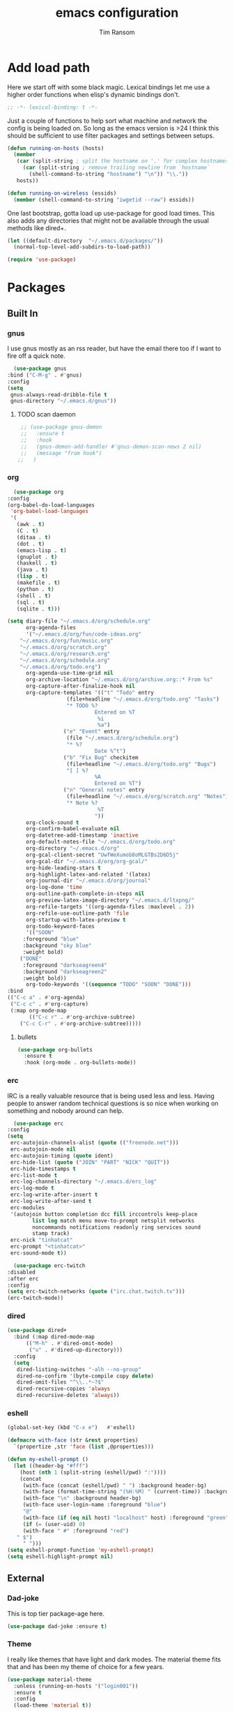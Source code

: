 #+AUTHOR: Tim Ransom
#+TITLE: emacs configuration

* Add load path

  Here we start off with some black magic. Lexical bindings let me use a higher order functions when elisp's dynamic bindings don't. 
  #+BEGIN_SRC emacs-lisp
    ;; -*- lexical-binding: t -*-
  #+END_SRC

  Just a couple of functions to help sort what machine and network the config is being loaded on. So long as the emacs version is >24 I think this should be sufficient to use filter packages and settings between setups.
  #+BEGIN_SRC emacs-lisp
    (defun running-on-hosts (hosts)
      (member
       (car (split-string ; split the hostname on '.' for complex hostnames
	     (car (split-string ; remove trailing newline from `hostname`
		   (shell-command-to-string "hostname") "\n")) "\\."))
       hosts))

    (defun running-on-wireless (essids)
      (member (shell-command-to-string "iwgetid --raw") essids))
  #+END_SRC

  One last bootstrap, gotta load up use-package for good load times. This also adds any directories that might not be available through the usual methods like dired+.
  #+BEGIN_SRC emacs-lisp
    (let ((default-directory  "~/.emacs.d/packages/"))
      (normal-top-level-add-subdirs-to-load-path))

    (require 'use-package)
  #+END_SRC

* Packages
** Built In
*** gnus

    I use gnus mostly as an rss reader, but have the email there too if I want to fire off a quick note.
    #+BEGIN_SRC emacs-lisp
      (use-package gnus
	:bind ("C-M-g" . #'gnus)
	:config
	(setq
	 gnus-always-read-dribble-file t
	 gnus-directory "~/.emacs.d/gnus"))
    #+END_SRC

**** TODO scan daemon
     #+BEGIN_SRC emacs-lisp
     ;; (use-package gnus-demon
     ;;   :ensure t
     ;;   :hook
     ;;   (gnus-demon-add-handler #'gnus-demon-scan-news 2 nil)
     ;;   (message "from hook")
    ;;   )
     #+END_SRC

*** org
    #+BEGIN_SRC emacs-lisp
      (use-package org
	:config
	(org-babel-do-load-languages
	 'org-babel-load-languages
	 '(
	   (awk . t)
	   (C . t)
	   (ditaa . t)
	   (dot . t)
	   (emacs-lisp . t)
	   (gnuplot . t)
	   (haskell . t)
	   (java . t)
	   (lisp . t)
	   (makefile . t)
	   (python . t)
	   (shell . t)
	   (sql . t)
	   (sqlite . t)))

	(setq diary-file "~/.emacs.d/org/schedule.org"
	      org-agenda-files
	      '("~/.emacs.d/org/fun/code-ideas.org"
		"~/.emacs.d/org/fun/music.org"
		"~/.emacs.d/org/scratch.org"
		"~/.emacs.d/org/research.org"
		"~/.emacs.d/org/schedule.org"
		"~/.emacs.d/org/todo.org")
	      org-agenda-use-time-grid nil
	      org-archive-location "~/.emacs.d/org/archive.org::* From %s"
	      org-capture-after-finalize-hook nil
	      org-capture-templates '(("t" "Todo" entry
				       (file+headline "~/.emacs.d/org/todo.org" "Tasks")
				       "* TODO %?
								Entered on %T
								 %i
								 %a")
				      ("e" "Event" entry
				       (file "~/.emacs.d/org/schedule.org")
				       "* %?
								Date %^t")
				      ("b" "Fix Bug" checkitem
				       (file+headline "~/.emacs.d/org/todo.org" "Bugs")
				       "[ ] %?
								%A
								Entered on %T")
				      ("n" "General notes" entry
				       (file+headline "~/.emacs.d/org/scratch.org" "Notes")
				       "* Note %?
								 %T
								"))
	      org-clock-sound t
	      org-confirm-babel-evaluate nil
	      org-datetree-add-timestamp 'inactive
	      org-default-notes-file "~/.emacs.d/org/todo.org"
	      org-directory "~/.emacs.d/org"
	      org-gcal-client-secret "UwfWeXumob8oMLGTBs2D6D5j"
	      org-gcal-dir "~/.emacs.d/org/org-gcal/"
	      org-hide-leading-stars t
	      org-highlight-latex-and-related '(latex)
	      org-journal-dir "~/.emacs.d/org/journal"
	      org-log-done 'time
	      org-outline-path-complete-in-steps nil
	      org-preview-latex-image-directory "~/.emacs.d/ltxpng/"
	      org-refile-targets '((org-agenda-files :maxlevel . 2))
	      org-refile-use-outline-path 'file
	      org-startup-with-latex-preview t
	      org-todo-keyword-faces
	      '(("SOON"
		 :foreground "blue"
		 :background "sky blue"
		 :weight bold)
		("DONE"
		 :foreground "darkseagreen4"
		 :background "darkseagreen2"
		 :weight bold))
	      org-todo-keywords '((sequence "TODO" "SOON" "DONE")))
	:bind
	(("C-c a" . #'org-agenda)
	 ("C-c c" . #'org-capture)
	 (:map org-mode-map
	       (("C-c r" . #'org-archive-subtree)
		("C-c C-r" . #'org-archive-subtree)))))
    #+END_SRC

**** bullets
     #+BEGIN_SRC emacs-lisp
    (use-package org-bullets
      :ensure t
      :hook (org-mode . org-bullets-mode))
     #+END_SRC

*** erc

    IRC is a really valuable resource that is being used less and less. Having people to answer random technical questions is so nice when working on something and nobody around can help.
    #+BEGIN_SRC emacs-lisp
      (use-package erc
	:config
	(setq
	 erc-autojoin-channels-alist (quote (("freenode.net")))
	 erc-autojoin-mode nil
	 erc-autojoin-timing (quote ident)
	 erc-hide-list (quote ("JOIN" "PART" "NICK" "QUIT"))
	 erc-hide-timestamps t
	 erc-list-mode t
	 erc-log-channels-directory "~/.emacs.d/erc_log"
	 erc-log-mode t
	 erc-log-write-after-insert t
	 erc-log-write-after-send t
	 erc-modules
	 '(autojoin button completion dcc fill irccontrols keep-place
		    list log match menu move-to-prompt netsplit networks
		    noncommands notifications readonly ring services sound
		    stamp track)
	 erc-nick "tinhatcat"
	 erc-prompt "<tinhatcat>"
	 erc-sound-mode t))

      (use-package erc-twitch
	:disabled
	:after erc
	:config
	(setq erc-twitch-networks (quote ("irc.chat.twitch.tv")))
	(erc-twitch-mode))
    #+END_SRC

*** dired
  #+BEGIN_SRC emacs-lisp
  (use-package dired+
    :bind (:map dired-mode-map
		(("M-h" . #'dired-omit-mode)
		 ("u" . #'dired-up-directory)))
    :config
    (setq
     dired-listing-switches "-alh --no-group"
     dired-no-confirm '(byte-compile copy delete)
     dired-omit-files "^\\..*~?$"
     dired-recursive-copies 'always
     dired-recursive-deletes 'always))
  #+END_SRC

*** eshell
#+BEGIN_SRC emacs-lisp
  (global-set-key (kbd "C-x e")   #'eshell)

  (defmacro with-face (str &rest properties)
    `(propertize ,str 'face (list ,@properties)))

  (defun my-eshell-prompt ()
    (let ((header-bg "#fff")
	  (host (nth 1 (split-string (eshell/pwd) ":"))))
      (concat
       (with-face (concat (eshell/pwd) " ") :background header-bg)
       (with-face (format-time-string "(%H:%M) " (current-time)) :background header-bg :foreground "#888")
       (with-face "\n" :background header-bg)
       (with-face user-login-name :foreground "blue")
       "@"
       (with-face (if (eq nil host) "localhost" host) :foreground "green")
       (if (= (user-uid) 0)
	   (with-face " #" :foreground "red")
	 " $")
       " ")))
  (setq eshell-prompt-function 'my-eshell-prompt)
  (setq eshell-highlight-prompt nil)
#+END_SRC
** External

*** Dad-joke

    This is top tier package-age here.
    #+BEGIN_SRC emacs-lisp
  (use-package dad-joke :ensure t)
    #+END_SRC

*** Theme

    I really like themes that have light and dark modes. The material theme fits that and has been my theme of choice for a few years.
    #+BEGIN_SRC emacs-lisp
  (use-package material-theme
    :unless (running-on-hosts '("login001"))
    :ensure t
    :config
    (load-theme 'material t))
    #+END_SRC

    Switch between the light and dark modes on sunrise and sunset. Lets me know what the sun is doing even when I spend all day inside :)
    #+BEGIN_SRC emacs-lisp
      (use-package theme-changer
	:unless (running-on-hosts '("login001"))
	:ensure t
	:init
	(setq calendar-latitude 34.67
	      calendar-location-name "Clemson, SC"
	      calendar-longitude -82.84)
	:config (change-theme 'material-light 'material))
    #+END_SRC

*** helm

    Helm is really a game changer for emacs. More over, it's the helm extensions that can really turn something tedious to easy.
    #+BEGIN_SRC emacs-lisp
      (when (>= (string-to-number emacs-version) 24.4)
        (use-package helm
          :ensure t
          :bind (("M-x" . #'helm-M-x)
                 ("C-x b" . #'helm-buffers-list)
                 ("C-x f" . #'helm-find-files)
                 ("C-x C-f" . #'helm-find-files))
          :config
          (helm-mode t)))
    #+END_SRC

**** tramp

     Reads in [[file:~/.ssh/config][my ssh config]] and connects me without needing to remember the trmp syntax.
     #+BEGIN_SRC emacs-lisp
       (when (>= (string-to-number emacs-version) 24.4)
         (use-package helm-tramp
           :unless (running-on-hosts '("login001"))
           :ensure t
           :requires helm))
     #+END_SRC

**** bbdb

     This seems to be the most accepted way to manage contact info with emacs. It works well with mail and gnus though so it's okay with me.
     #+BEGIN_SRC emacs-lisp
       (when (>= (string-to-number emacs-version) 24.4)
         (use-package helm-bbdb
           :unless (running-on-hosts '("login001"))
           :ensure t
           :requires helm
           :bind (("<f5>" . #'helm-bbdb))))
     #+END_SRC

**** TODO dictionary

     Every computer used for writing should have a dictionary available by keystroke.
     #+BEGIN_SRC emacs-lisp
       (when (>= (string-to-number emacs-version) 24.4)
         (use-package helm-dictionary
           :unless (running-on-hosts '("login001"))
           :requires helm
           :ensure t
           :bind (("<f8>" . #'helm-dictionary))
           :config
           (setq
            helm-dictionary-browser-function 'browse-url-firefox
            helm-dictionary-database "/usr/share/dict/words"
            helm-dictionary-online-dicts
            '(("wiktionary" . "http://en.wiktionary.org/wiki/%s")
              ("Oxford English Dictionary" . "www.oed.com/search?searchType=dictionary&q=%s")
              ("Merriam-Webster" . "https://www.merriam-webster.com/dictionary/%s"))
            helm-dictionary-use-full-frame nil)))
     #+END_SRC

*** magit

    Great way to interact with git. Not much config needed, just a global keybinding to pop open the status.
    #+BEGIN_SRC emacs-lisp
      (when (>= (string-to-number emacs-version) 25.1)
      (use-package magit
        :ensure t
        :bind ("C-x g" . #'magit-status)))
    #+END_SRC

*** pdf
    #+BEGIN_SRC emacs-lisp
      (use-package pdf-tools
	:ensure t
	:unless (or (string= nil (getenv "DESKTOP_SESSION")) 
		     (running-on-hosts '("login001")))
	:load-path "site-lisp/pdf-tools/lisp"
	:magic ("%PDF" . pdf-view-mode)
	:config
	(pdf-tools-install)
	(setq pdf-misc-print-programm "/usr/bin/gtklp"))
    #+END_SRC

*** TODO dashboard

    This dashboard pairs really well with exwm but has been a bit of a pain to set up.
    For now I'm still choosing an org-mode scratch buffer but this is a todo.
    #+BEGIN_SRC emacs-lisp
      (use-package projectile
        :disabled
        :if (>= (string-to-number emacs-version) 24.4)
        :ensure t)
      (use-package page-break-lines
        :disabled
        :if (>= (string-to-number emacs-version) 24.4)
        :ensure t)
      (use-package dashboard
        :disabled
        :ensure t
        :after (projectile page-line-breaks)
        :config
        (dashboard-setup-startup-hook)
        (setq dashboard-items '((recents  . 5)
                                (bookmarks . 5)
                                (projects . 5)
                                (agenda . 5)
                                (registers . 5))))
    #+END_SRC

*** transmission
    #+BEGIN_SRC emacs-lisp
      (when (>= (string-to-number emacs-version) 24.4)
      (use-package transmission
        :ensure t
        :if (running-on-hosts '("joseki" "tengen"))
        :config
        (setq
         transmission-refresh-modes
         '(transmission-mode
           transmission-files-mode
           transmission-info-mode
           transmission-peers-mode))))
    #+END_SRC

*** emms
    #+BEGIN_SRC emacs-lisp
	  (use-package emms
	    :if (running-on-hosts '("joseki" "tengen"))
	    :ensure t
	    :config
	    (setq
	     emms-cache-get-function 'emms-cache-get
	     emms-cache-modified-function 'emms-cache-dirty
	     emms-cache-set-function 'emms-cache-set
	     emms-info-functions '(emms-info-mediainfo
							   emms-info-mpd emms-info-cueinfo
							   emms-info-ogginfo)
	     emms-mode-line-cycle t
	     emms-mode-line-mode-line-function 'emms-mode-line-cycle-mode-line-function
	     emms-player-mpd-music-directory "/home/tsranso/Music"
	     emms-player-mplayer-command-name "mpv"
	     emms-player-next-function 'emms-score-next-noerror
	     emms-playlist-default-major-mode 'emms-playlist-mode
	     emms-playlist-update-track-function 'emms-playlist-mode-update-track-function
	     emms-track-description-function 'emms-info-track-description))
    #+END_SRC

*** bbdb

    #+BEGIN_SRC emacs-lisp
      (use-package bbdb
        :ensure t
        :config
        (setq
         bbdb-dial-function
         (lambda
           (phone-number)
           (kdeconnect-send-sms
            (read-string "Enter message: ")
            (string-to-int
             (replace-regexp-in-string "[() -]" "" phone-number))))))
    #+END_SRC

*** slime

    Everybody who wants to dive into lisp should use slime. Even if just for learning differences between the lisps, slime is the way to go for lisp dev.
    #+BEGIN_SRC emacs-lisp
    (use-package slime
	  :ensure t
	  :config
	  (setq inferior-lisp-program "sbcl")
	  slime-contribs '(slime-fancy))
    #+END_SRC

*** fill column indicator
    #+BEGIN_SRC emacs-lisp
      (when (>= (string-to-number emacs-version) 25)
        (use-package fill-column-indicator
          :ensure t
          :config
          (setq
           fci-rule-column 80
           fill-column 80)))
    #+END_SRC

*** smart mode line
    #+BEGIN_SRC emacs-lisp
      (use-package smart-mode-line
	:ensure t
	:init 
	(setq sml/theme 'respectful
	      sml/no-confirm-load-theme t)
	:config
	(sml/setup)
	(setq sml/name-width 30))
    #+END_SRC

*** gnuplot

#+BEGIN_SRC emacs-lisp
  (use-package gnuplot :ensure t)
#+END_SRC

* Moving around

  Here are just about my only modifications to ordinary bindings. Mostly just convienience and intution things.
  #+BEGIN_SRC emacs-lisp
    (global-set-key (kbd "M-o")     #'other-window)
    (global-set-key (kbd "M-h")     #'backward-kill-word)                   
    (global-set-key (kbd "C-x k")   #'kill-this-buffer)                     
    (global-set-key (kbd "C-x C-k") #'kill-this-buffer)                     
    (global-set-key (kbd "C-h")     #'delete-backward-char)                 
    (global-set-key (kbd "C-x 2")                                           
		    (lambda ()                                              
		      (interactive)                                         
		      (split-window-vertically)                             
		      (other-window 1)))    
  #+END_SRC

** smartparens

#+BEGIN_SRC emacs-lisp
  (use-package smartparens
      :ensure t
      :hook (prog-mode . turn-on-smartparens-strict-mode))
#+END_SRC

** Hide show minor mode

#+BEGIN_SRC emacs-lisp
  (use-package hs-minor-mode
    :hook prog-mode
    :bind (:map hs-minor-mode-map
		("C-c b h" . hs-hide-block)
		("C-c b s" . hs-show-block)
		("C-c C-b h" . hs-hide-block)
		("C-c C-b s" . hs-show-block)))
#+END_SRC

* Buffer Management
** transpose windows

   Transposing is surprisingly not a built in function. Here's something that lets me move the current buffer around in the frame.
   #+BEGIN_SRC emacs-lisp
      (defun transpose-windows (arg)
        "Transpose the buffers shown in two windows."
        (interactive "p")
        (let ((selector (if (>= arg 0) 'next-window 'previous-window)))
          (while (/= arg 0)
            (let ((this-win (window-buffer))
                  (next-win (window-buffer (funcall selector))))
              (set-window-buffer (selected-window) next-win)
              (set-window-buffer (funcall selector) this-win)
              (select-window (funcall selector)))
            (setq arg (if (plusp arg) (1- arg) (1+ arg))))))

      (global-set-key (kbd "C-x t") #'transpose-windows)
   #+END_SRC

** toggle frame split

   Likewise switching from vertical to horizantal (and back). Really should be built it.
   #+BEGIN_SRC emacs-lisp
	  (defun toggle-frame-split ()
		"If the frame is split vertically, split it horizontally or vice versa.
	  Assumes that the frame is only split into two."
		(interactive)
		(unless (= (length (window-list)) 2) (error "Can only toggle a frame split in two"))
		(let ((split-vertically-p (window-combined-p)))
		  (delete-window) ; closes current window
		  (if split-vertically-p
			  (split-window-horizontally)
			(split-window-vertically))
		  (switch-to-buffer nil)))

	  (global-set-key (kbd "C-x |") 'toggle-frame-split)
   #+END_SRC

* general emacs settings
** asynchronous
   Gotta use the few async operations we have
   #+BEGIN_SRC emacs-lisp
     (use-package async
       :ensure t
       :config
       (dired-async-mode 1)
       (async-bytecomp-package-mode 1))
   #+END_SRC

** time and date
   #+BEGIN_SRC emacs-lisp
     (setq calendar-mark-diary-entries-flag t
	   display-time-24hr-format t
	   display-time-default-load-average nil)

     (display-time-mode t)
   #+END_SRC

** window behavior
   #+BEGIN_SRC emacs-lisp
  ;; (setq 
  ;;       use-dialog-box nil
  ;;       line-number-mode t
  ;;       column-number-mode t)

  (tooltip-mode 0)
  (fringe-mode 1)
  (tool-bar-mode 0)
  (menu-bar-mode 0)
  (scroll-bar-mode 0)
   #+END_SRC

   #+RESULTS:

** cursor behavior
   #+BEGIN_SRC emacs-lisp
     (setq x-stretch-cursor t
	   sentence-end-double-space nil
	   tab-width 4)

     (show-paren-mode t)
   #+END_SRC

** trash behavior
   #+BEGIN_SRC emacs-lisp
  (setq delete-by-moving-to-trash t
		trash-directory "/home/tsranso/.local/share/Trash/files/")
   #+END_SRC

** initialization
   #+BEGIN_SRC emacs-lisp
   (setq 
    ;initial-buffer-choice (lambda nil (get-buffer "*dashboard*"))
    initial-buffer-choice (lambda nil (get-buffer "*scratch*"))
    initial-major-mode 'org-mode
    initial-scratch-message (concat (format-time-string "%Y-%m-%d")
 "

 "))
   #+END_SRC

** proced
   #+BEGIN_SRC emacs-lisp
  (setq proced-auto-update-flag t
		proced-auto-update-interval 2
		proced-filter 'user)
   #+END_SRC

** browser
   #+BEGIN_SRC emacs-lisp
  (setq browse-url-browser-function 'browse-url-firefox
		browse-url-firefox-arguments '("-new-window")
		browse-url-firefox-startup-arguments nil)
   #+END_SRC

** doc view
   #+BEGIN_SRC emacs-lisp
  (setq doc-view-continuous t
		doc-view-resolution 300)
   #+END_SRC

** file backup info
   #+BEGIN_SRC emacs-lisp
(setq
   backup-by-copying t      ; don't clobber symlinks
   backup-directory-alist
    '(("." . "/var/emacs/"))    ; don't litter my fs tree
   delete-old-versions t
   kept-new-versions 6
   kept-old-versions 2
   version-control t)       ; use versioned backups

(recentf-mode 1)
   #+END_SRC

** misc
   #+BEGIN_SRC emacs-lisp
		 (global-set-key (kbd "<f6>")    #'calc)
		 (global-set-key (kbd "<f7>")    #'calendar)
		 (global-set-key (kbd "C-c C-c") #'compile)
		 (global-set-key (kbd "C-c r")   #'revert-buffer)


		 (setq TeX-view-program-selection '((output-pdf "PDF Tools"))
					 async-bytecomp-package-mode t
					 gdb-many-windows t
					 large-file-warning-threshold 500000000
					 send-mail-function 'smtpmail-send-it
					 message-directory "~/.emacs.d/Mail/"
							 ;tramp-histfile-override "/dev/null" nil (tramp)
					 )
   #+END_SRC

* exwm

  #+BEGIN_SRC emacs-lisp
    (defun launch-program (command)
      (interactive (list (read-shell-command "$ ")))
      (start-process-shell-command command nil command))

    (defun lock-screen ()
      (interactive)
      (shell-command "/usr/local/bin/lock.sh"))

    (when (>= (string-to-number emacs-version) 24.4)
      (use-package xelb
        :if (string= "exwm" (getenv "DESKTOP_SESSION"))
        :ensure t))

    (when (>= (string-to-number emacs-version) 24.4)
      (use-package exwm
        :if (string= "exwm" (getenv "DESKTOP_SESSION"))
        :ensure t
        :after (xelb)
        :bind
        (("s-x" . #'launch-program)
         ("s-l" . #'lock-screen)
         ("s-w" . #'exwm-workplace-switch)
         ("s-r" . #'exwm-reset)
         ("C-x C-c" . #'save-buffers-kill-emacs))
        :config
        (setq exwm-input-simulation-keys
              '(([?\C-b] . [left])
                ([?\C-f] . [right])
                ([?\C-p] . [up])
                ([?\C-n] . [down])
                ([?\C-a] . [home])
                ([?\C-e] . [end])
                ([?\M-v] . [prior])
                ([?\C-v] . [next])
                ([?\C-d] . [delete])
                ([?\C-h] . [backspace])
                ([?\C-m] . [return])
                ([?\C-i] . [tab])
                ([?\C-g] . [escape])
                ([?\M-g] . [f5])
                ([?\C-s] . [C-f])
                ([?\C-y] . [C-v])
                ([?\M-w] . [C-c])
                ([?\M-<] . [home])
                ;; todo ([?\M-o] . [C-x o])
                ([?\M->] . [C-end])))

        (global-set-key (kbd "<mouse-12>") (lambda () (interactive)
                                             (exwm-input--fake-key 26)))

        (dolist (k '(
                     ("s-<return>" . "urxvtc")
                     ("s-p" . "nemo")
                     ("s-d" . "discord")
                     ("s-t" . "transmission-remote-gtk")
                     ("s-s" . "slack")
                     ("s-<tab>" . "google-chrome-stable")
                     ("<C-M-escape>" . "gnome-system-monitor")
                     ("s-m" . "pavucontrol")
                     ("s-<down>" . "amixer sset Master 5%-")
                     ("s-<up>" . "amixer set Master unmute; amixer sset Master 5%+")
                     ("<print>" . "scrot")
                     ("<XF86MonBrightnessUp>" . "light -A 10")
                     ("<XF86MonBrightnessDown>" . "light -U 10")
                     ("<XF86AudioMute>"."amixer set Master toggle")
                     ("<XF86AudioLowerVolume>" . "amixer sset Master 5%-")
                     ("<XF86AudioRaiseVolume>" . "amixer set Master unmute; amixer sset Master 5%+")))
          (let ((f (lambda () (interactive)
                     (save-window-excursion
                       (start-process-shell-command "" nil (cdr k))))))
            (exwm-input-set-key (kbd (car k)) f)))

        (require 'exwm-systemtray)
        (exwm-systemtray-enable)

        (add-hook 'exwm-floating-setup-hook #'exwm-layout-hide-mode-line)
        (add-hook 'exwm-floating-exit-hook #'exwm-layout-show-mode-line)

        (add-hook 'exwm-update-title-hook
                  (lambda () (exwm-workspace-rename-buffer exwm-title)))

        (setq exwm-workspace-number 10
              exwm-workspace-show-all-buffers t
              exwm-layout-show-all-buffers t)

        (dotimes (i 10)
          (exwm-input-set-key (kbd (format "s-%d" i))
                              `(lambda ()
                                 (interactive)
                                 (exwm-workspace-switch-create ,i))))

        (push ?\C-q exwm-input-prefix-keys)
        (define-key exwm-mode-map [?\C-q] #'exwm-input-send-next-key)

        (require 'exwm-randr)
        (when (running-on-hosts '("tengen"))
          (setq exwm-randr-workspace-output-plist
                '(0 "DP-2" 9 "DP-2" 8 "DP-2" 7 "DP-2" 6 "DP-2"
                    1 "HDMI-3" 2 "HDMI-3" 3 "HDMI-3" 4 "HDMI-3" 5 "HDMI-3"))
          (add-hook 'exwm-randr-screen-change-hook
                    (lambda ()
                      (start-process-shell-command
                       "xrandr" nil
                       (concat "xrandr "
                               "--output DP-2 --mode 1600x900 --pos 1920x180 "
                               "--output HDMI-3 --mode 1920x1080 --pos 0x0 ")))))

        (when (running-on-hosts '("206"))
          (setq exwm-randr-workspace-output-plist
                '(0 "DP-2" 9 "DP-2" 8 "DP-2" 7 "DP-2" 6 "DP-2"
                    1 "DP-1" 2 "DP-1" 3 "DP-1" 4 "DP-1" 5 "DP-1"))
          (add-hook 'exwm-randr-screen-change-hook
                    (lambda ()
                      (start-process-shell-command
                       "xrandr" nil
                       (concat "xrandr "
                               "--output DP-2 --mode 1920x1080 --pos 1920x0 "
                               "--output DP-1 --primary --mode 1920x1080 --pos 0x0")))))

        (exwm-randr-enable)
        (exwm-enable)))
  #+END_SRC

** Autostart programs

   I use this config across several machines, depending which machine and what network it's connected to I want different autostart applications.
    #+BEGIN_SRC emacs-lisp :noweb yes
      (when (running-on-hosts '("joseki"))
	(display-battery-mode t)
	(start-process "bluetooth applet" nil "blueman-applet")
	(start-process "" nil "xrdb" "-merge" "/home/tsranso/.config/urxvt/conf")
	(start-process "wifi applet" nil "nm-applet")
	(start-process "redshift" nil "redshift-gtk")

	(when (running-on-wireless '("Torus Shaped Earth\n"))
	  (start-process "discord" nil "discord")
	  (start-process "transmission"
			 nil "transmission-daemon")))

      (when (running-on-hosts '("206"))
	(start-process "bluetooth applet" nil "blueman-applet")
	(start-process "redshift" nil "redshift-gtk"))


      (when (running-on-hosts '("joseki" "206"))
	(unless (file-exists-p "~/.config/mpd/pid")
	  (start-process "music player daemon" nil "mpd")))

      (when (not (running-on-hosts '("atari" "login001")))
		 (start-process "urxvt daemon" nil "urxvtd" "-f" "-q" "-o")
		 (start-process "syncthing" nil "syncthing" "-no-browser")
		 (start-process "xautolock" nil
				"xautolock"
				"-time 10"
				"-locker lock.sh"))

      (when (not (running-on-hosts '("login001")))
	(start-process "unclutter" nil "unclutter"))


    #+END_SRC

